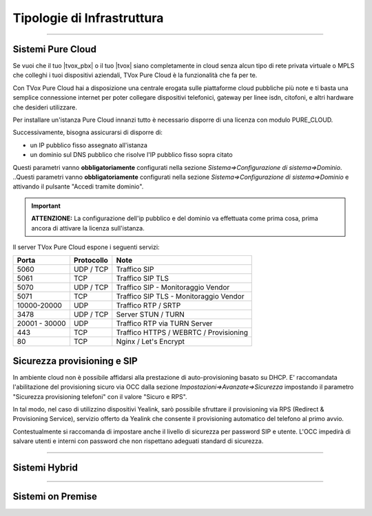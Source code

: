 ===========================
Tipologie di Infrastruttura
===========================

------------------

Sistemi Pure Cloud
==================

Se vuoi che il tuo |tvox_pbx| o il tuo |tvox| siano completamente in cloud senza alcun tipo di rete privata virtuale o MPLS che 
colleghi i tuoi dispositivi aziendali, TVox Pure Cloud è la funzionalità che fa per te.

Con TVox Pure Cloud hai a disposizione una centrale erogata sulle piattaforme cloud pubbliche più note e ti basta una semplice connessione internet per poter collegare
dispositivi telefonici, gateway per linee isdn, citofoni, e altri hardware che desideri utilizzare.

Per installare un'istanza Pure Cloud innanzi tutto è necessario disporre di una licenza con modulo PURE_CLOUD.

Successivamente, bisogna assicurarsi di disporre di:

- un IP pubblico fisso assegnato all'istanza
- un dominio sul DNS pubblico che risolve l'IP pubblico fisso sopra citato

Questi parametri vanno **obbligatoriamente** configurati nella sezione *Sistema=>Configurazione di sistema=>Dominio*.
..Questi parametri vanno **obbligatoriamente** configurati nella sezione *Sistema=>Configurazione di sistema=>Dominio* e attivando il pulsante "Accedi tramite dominio".

.. image:: /images/TVOX/PureCloud/01-domain-configuration_1.png
.. .. image:: /images/TVOX/PureCloud/01-domain-configuration.png


.. important:: **ATTENZIONE:** La configurazione dell'ip pubblico e del dominio va effettuata come prima cosa, prima ancora di attivare la licenza sull'istanza.
.. .. important:: La configurazione dell'ip pubblico e del dominio va effettuata come prima cosa, prima ancora di attivare la licenza sull'istanza. In questa fase non sarà ancora possibile attivare il pulsante di accesso via dominio. Questo sarà possibile solamente dopo l'attivazione licenza.


Il server TVox Pure Cloud espone i seguenti servizi:


+---------------+-----------------+----------------------------------------+
|    **Porta**  |  **Protocollo** |                 **Note**               |
+---------------+-----------------+----------------------------------------+
|      5060     |    UDP / TCP    |              Traffico SIP              |
+---------------+-----------------+----------------------------------------+
|      5061     |       TCP       |            Traffico SIP TLS            |
+---------------+-----------------+----------------------------------------+
|      5070     |    UDP / TCP    |   Traffico SIP - Monitoraggio Vendor   |
+---------------+-----------------+----------------------------------------+
|      5071     |       TCP       | Traffico SIP TLS - Monitoraggio Vendor |
+---------------+-----------------+----------------------------------------+
|  10000-20000  |       UDP       |           Traffico RTP / SRTP          |
+---------------+-----------------+----------------------------------------+
|      3478     |    UDP / TCP    |           Server STUN / TURN           |
+---------------+-----------------+----------------------------------------+
| 20001 - 30000 |       UDP       |      Traffico RTP via TURN Server      |
+---------------+-----------------+----------------------------------------+
|      443      |       TCP       | Traffico HTTPS / WEBRTC / Provisioning |
+---------------+-----------------+----------------------------------------+
|       80      |       TCP       |          Nginx / Let's Encrypt         |
+---------------+-----------------+----------------------------------------+

Sicurezza provisioning e SIP
============================
In ambiente cloud non è possibile affidarsi alla prestazione di auto-provisioning basato su DHCP.
E' raccomandata l'abilitazione del provisioning sicuro via OCC dalla sezione *Impostazioni=>Avanzate=>Sicurezza* impostando il parametro "Sicurezza provisioning telefoni" con il valore "Sicuro e RPS".

In tal modo, nel caso di utilizzino dispositivi Yealink, sarò possibile sfruttare il provisioning via RPS (Redirect & Provisioning Service), servizio offerto da Yealink che consente il provisioning automatico del telefono al primo avvio.

Contestualmente si raccomanda di impostare anche il livello di sicurezza per password SIP e utente. L'OCC impedirà di salvare utenti e interni con password che non rispettano adeguati standard di sicurezza.




.. :doc:`Ambiente cloud AWS<CloudAWS>`

.. :doc:`Ambiente cloud Azure<./Cloud/CloudAzure>`

.. :doc:`Ambiente cloud Google<./Cloud/CloudGoogle>`

--------------

Sistemi Hybrid
==============





------------------

Sistemi on Premise
==================

